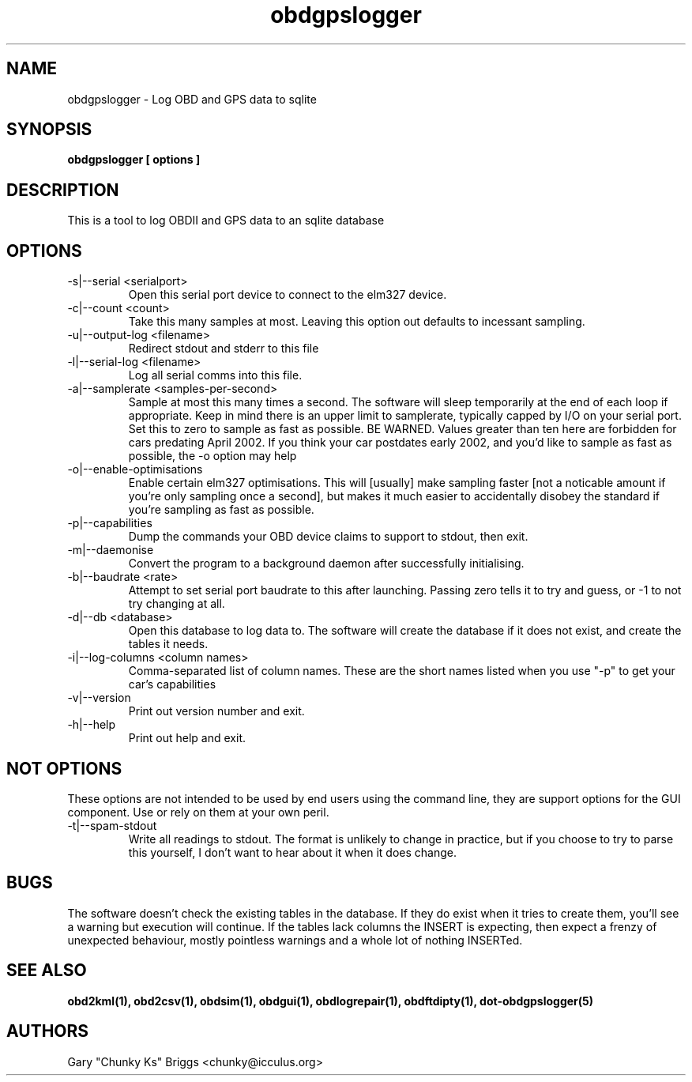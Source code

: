 .TH obdgpslogger 1
.SH NAME
obdgpslogger \- Log OBD and GPS data to sqlite

.SH SYNOPSIS
.B obdgpslogger [ options ]

.SH DESCRIPTION
.IX Header "DESCRIPTION"
This is a tool to log OBDII and GPS data to an sqlite database

.SH OPTIONS
.IX Header "OPTIONS"
.IP "-s|--serial <serialport>"
Open this serial port device to connect to the elm327 device.
.IP "-c|--count <count>"
Take this many samples at most. Leaving this option out defaults
to incessant sampling.
.IP "-u|--output-log <filename>"
Redirect stdout and stderr to this file
.IP "-l|--serial-log <filename>"
Log all serial comms into this file.
.IP "-a|--samplerate <samples-per-second>"
Sample at most this many times a second. The software will sleep
temporarily at the end of each loop if appropriate. Keep in mind
there is an upper limit to samplerate, typically capped by I/O on
your serial port. Set this to zero to sample as fast as possible.
BE WARNED. Values greater than ten here are forbidden for cars
predating April 2002. If you think your car postdates early 2002,
and you'd like to sample as fast as possible, the -o option may
help
.IP "-o|--enable-optimisations"
Enable certain elm327 optimisations. This will [usually] make
sampling faster [not a noticable amount if you're only sampling
once a second], but makes it much easier to accidentally disobey
the standard if you're sampling as fast as possible.
.IP "-p|--capabilities"
Dump the commands your OBD device claims to support to stdout, then exit.
.IP "-m|--daemonise"
Convert the program to a background daemon after successfully
initialising.
.IP "-b|--baudrate <rate>"
Attempt to set serial port baudrate to this after launching. Passing
zero tells it to try and guess, or -1 to not try changing at all.
.IP "-d|--db <database>"
Open this database to log data to. The software will create the
database if it does not exist, and create the tables it needs.
.IP "-i|--log-columns <column names>"
Comma-separated list of column names. These are the short names
listed when you use "-p" to get your car's capabilities
.IP "-v|--version"
Print out version number and exit.
.IP "-h|--help"
Print out help and exit.
 
.SH NOT OPTIONS
.IX Header "NOT OPTIONS"
These options are not intended to be used by end users using the command
line, they are support options for the GUI component. Use or rely on
them at your own peril.
.IP "-t|--spam-stdout"
Write all readings to stdout. The format is unlikely to change in
practice, but if you choose to try to parse this yourself, I don't want
to hear about it when it does change.

.SH BUGS
.IX Header "BUGS"
The software doesn't check the existing tables in the database. If
they do exist when it tries to create them, you'll see a warning
but execution will continue. If the tables lack columns the INSERT
is expecting, then expect a frenzy of unexpected behaviour, mostly
pointless warnings and a whole lot of nothing INSERTed.

.SH SEE ALSO
.IX Header "SEE ALSO"
.BR "obd2kml(1), obd2csv(1), obdsim(1), obdgui(1), obdlogrepair(1), obdftdipty(1), dot-obdgpslogger(5)"

.SH AUTHORS
Gary "Chunky Ks" Briggs <chunky@icculus.org>

